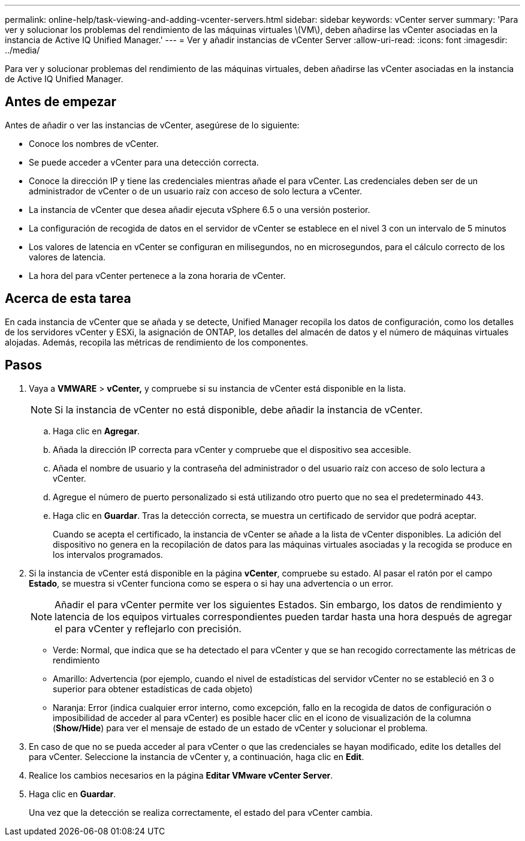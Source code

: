 ---
permalink: online-help/task-viewing-and-adding-vcenter-servers.html 
sidebar: sidebar 
keywords: vCenter server 
summary: 'Para ver y solucionar los problemas del rendimiento de las máquinas virtuales \(VM\), deben añadirse las vCenter asociadas en la instancia de Active IQ Unified Manager.' 
---
= Ver y añadir instancias de vCenter Server
:allow-uri-read: 
:icons: font
:imagesdir: ../media/


[role="lead"]
Para ver y solucionar problemas del rendimiento de las máquinas virtuales, deben añadirse las vCenter asociadas en la instancia de Active IQ Unified Manager.



== Antes de empezar

Antes de añadir o ver las instancias de vCenter, asegúrese de lo siguiente:

* Conoce los nombres de vCenter.
* Se puede acceder a vCenter para una detección correcta.
* Conoce la dirección IP y tiene las credenciales mientras añade el para vCenter. Las credenciales deben ser de un administrador de vCenter o de un usuario raíz con acceso de solo lectura a vCenter.
* La instancia de vCenter que desea añadir ejecuta vSphere 6.5 o una versión posterior.
* La configuración de recogida de datos en el servidor de vCenter se establece en el nivel 3 con un intervalo de 5 minutos
* Los valores de latencia en vCenter se configuran en milisegundos, no en microsegundos, para el cálculo correcto de los valores de latencia.
* La hora del para vCenter pertenece a la zona horaria de vCenter.




== Acerca de esta tarea

En cada instancia de vCenter que se añada y se detecte, Unified Manager recopila los datos de configuración, como los detalles de los servidores vCenter y ESXi, la asignación de ONTAP, los detalles del almacén de datos y el número de máquinas virtuales alojadas. Además, recopila las métricas de rendimiento de los componentes.



== Pasos

. Vaya a *VMWARE* > *vCenter,* y compruebe si su instancia de vCenter está disponible en la lista.
+
[NOTE]
====
Si la instancia de vCenter no está disponible, debe añadir la instancia de vCenter.

====
+
.. Haga clic en *Agregar*.
.. Añada la dirección IP correcta para vCenter y compruebe que el dispositivo sea accesible.
.. Añada el nombre de usuario y la contraseña del administrador o del usuario raíz con acceso de solo lectura a vCenter.
.. Agregue el número de puerto personalizado si está utilizando otro puerto que no sea el predeterminado `443`.
.. Haga clic en *Guardar*. Tras la detección correcta, se muestra un certificado de servidor que podrá aceptar.
+
Cuando se acepta el certificado, la instancia de vCenter se añade a la lista de vCenter disponibles. La adición del dispositivo no genera en la recopilación de datos para las máquinas virtuales asociadas y la recogida se produce en los intervalos programados.



. Si la instancia de vCenter está disponible en la página *vCenter*, compruebe su estado. Al pasar el ratón por el campo *Estado*, se muestra si vCenter funciona como se espera o si hay una advertencia o un error.
+
[NOTE]
====
Añadir el para vCenter permite ver los siguientes Estados. Sin embargo, los datos de rendimiento y latencia de los equipos virtuales correspondientes pueden tardar hasta una hora después de agregar el para vCenter y reflejarlo con precisión.

====
+
** Verde: Normal, que indica que se ha detectado el para vCenter y que se han recogido correctamente las métricas de rendimiento
** Amarillo: Advertencia (por ejemplo, cuando el nivel de estadísticas del servidor vCenter no se estableció en 3 o superior para obtener estadísticas de cada objeto)
** Naranja: Error (indica cualquier error interno, como excepción, fallo en la recogida de datos de configuración o imposibilidad de acceder al para vCenter) es posible hacer clic en el icono de visualización de la columna (*Show/Hide*) para ver el mensaje de estado de un estado de vCenter y solucionar el problema.


. En caso de que no se pueda acceder al para vCenter o que las credenciales se hayan modificado, edite los detalles del para vCenter. Seleccione la instancia de vCenter y, a continuación, haga clic en *Edit*.
. Realice los cambios necesarios en la página *Editar VMware vCenter Server*.
. Haga clic en *Guardar*.
+
Una vez que la detección se realiza correctamente, el estado del para vCenter cambia.


